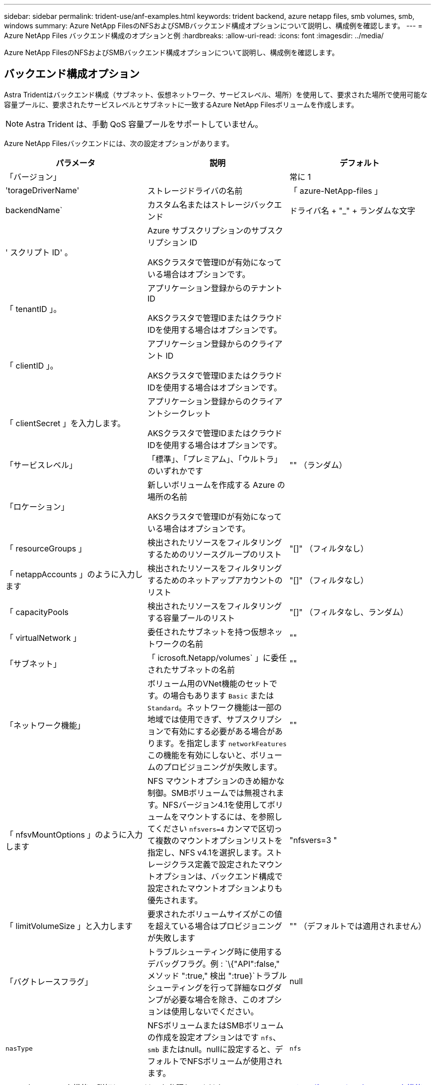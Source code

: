 ---
sidebar: sidebar 
permalink: trident-use/anf-examples.html 
keywords: trident backend, azure netapp files, smb volumes, smb, windows 
summary: Azure NetApp FilesのNFSおよびSMBバックエンド構成オプションについて説明し、構成例を確認します。 
---
= Azure NetApp Files バックエンド構成のオプションと例
:hardbreaks:
:allow-uri-read: 
:icons: font
:imagesdir: ../media/


[role="lead"]
Azure NetApp FilesのNFSおよびSMBバックエンド構成オプションについて説明し、構成例を確認します。



== バックエンド構成オプション

Astra Tridentはバックエンド構成（サブネット、仮想ネットワーク、サービスレベル、場所）を使用して、要求された場所で使用可能な容量プールに、要求されたサービスレベルとサブネットに一致するAzure NetApp Filesボリュームを作成します。


NOTE: Astra Trident は、手動 QoS 容量プールをサポートしていません。

Azure NetApp Filesバックエンドには、次の設定オプションがあります。

[cols="3"]
|===
| パラメータ | 説明 | デフォルト 


| 「バージョン」 |  | 常に 1 


| 'torageDriverName' | ストレージドライバの名前 | 「 azure-NetApp-files 」 


| backendName` | カスタム名またはストレージバックエンド | ドライバ名 + "_" + ランダムな文字 


| ' スクリプト ID' 。 | Azure サブスクリプションのサブスクリプション ID

AKSクラスタで管理IDが有効になっている場合はオプションです。 |  


| 「 tenantID 」。 | アプリケーション登録からのテナント ID

AKSクラスタで管理IDまたはクラウドIDを使用する場合はオプションです。 |  


| 「 clientID 」。 | アプリケーション登録からのクライアント ID

AKSクラスタで管理IDまたはクラウドIDを使用する場合はオプションです。 |  


| 「 clientSecret 」を入力します。 | アプリケーション登録からのクライアントシークレット

AKSクラスタで管理IDまたはクラウドIDを使用する場合はオプションです。 |  


| 「サービスレベル」 | 「標準」、「プレミアム」、「ウルトラ」のいずれかです | "" （ランダム） 


| 「ロケーション」 | 新しいボリュームを作成する Azure の場所の名前

AKSクラスタで管理IDが有効になっている場合はオプションです。 |  


| 「 resourceGroups 」 | 検出されたリソースをフィルタリングするためのリソースグループのリスト | "[]" （フィルタなし） 


| 「 netappAccounts 」のように入力します | 検出されたリソースをフィルタリングするためのネットアップアカウントのリスト | "[]" （フィルタなし） 


| 「 capacityPools | 検出されたリソースをフィルタリングする容量プールのリスト | "[]" （フィルタなし、ランダム） 


| 「 virtualNetwork 」 | 委任されたサブネットを持つ仮想ネットワークの名前 | "" 


| 「サブネット」 | 「 icrosoft.Netapp/volumes` 」に委任されたサブネットの名前 | "" 


| 「ネットワーク機能」 | ボリューム用のVNet機能のセットです。の場合もあります `Basic` または `Standard`。ネットワーク機能は一部の地域では使用できず、サブスクリプションで有効にする必要がある場合があります。を指定します  `networkFeatures` この機能を有効にしないと、ボリュームのプロビジョニングが失敗します。 | "" 


| 「 nfsvMountOptions 」のように入力します | NFS マウントオプションのきめ細かな制御。SMBボリュームでは無視されます。NFSバージョン4.1を使用してボリュームをマウントするには、を参照してください  `nfsvers=4` カンマで区切って複数のマウントオプションリストを指定し、NFS v4.1を選択します。ストレージクラス定義で設定されたマウントオプションは、バックエンド構成で設定されたマウントオプションよりも優先されます。 | "nfsvers=3 " 


| 「 limitVolumeSize 」と入力します | 要求されたボリュームサイズがこの値を超えている場合はプロビジョニングが失敗します | "" （デフォルトでは適用されません） 


| 「バグトレースフラグ」 | トラブルシューティング時に使用するデバッグフラグ。例 : `\{"API":false," メソッド ":true," 検出 ":true}`トラブルシューティングを行って詳細なログダンプが必要な場合を除き、このオプションは使用しないでください。 | null 


| `nasType` | NFSボリュームまたはSMBボリュームの作成を設定オプションはです `nfs`、 `smb` またはnull。nullに設定すると、デフォルトでNFSボリュームが使用されます。 | `nfs` 
|===

NOTE: ネットワーク機能の詳細については、を参照してください link:https://docs.microsoft.com/en-us/azure/azure-netapp-files/configure-network-features["Azure NetApp Files ボリュームのネットワーク機能を設定します"^]。



=== 必要な権限とリソース

PVCの作成時に「No capacity pools found」エラーが表示される場合は、アプリケーション登録に必要な権限とリソース（サブネット、仮想ネットワーク、容量プール）が関連付けられていない可能性があります。デバッグが有効になっている場合、Astra Tridentはバックエンドの作成時に検出されたAzureリソースをログに記録します。適切なロールが使用されていることを確認します。

の値 `resourceGroups`、 `netappAccounts`、 `capacityPools`、 `virtualNetwork`および `subnet` 短縮名または完全修飾名を使用して指定できます。ほとんどの場合、短縮名は同じ名前の複数のリソースに一致する可能性があるため、完全修飾名を使用することを推奨します。

。 `resourceGroups`、 `netappAccounts`および `capacityPools` 値は、検出されたリソースのセットをこのストレージバックエンドで使用可能なリソースに制限するフィルタであり、任意の組み合わせで指定できます。完全修飾名の形式は次のとおりです。

[cols="2"]
|===
| を入力します | の形式で入力し 


| リソースグループ | < リソースグループ > 


| ネットアップアカウント | < リソースグループ >/< ネットアップアカウント > 


| 容量プール | < リソースグループ >/< ネットアップアカウント >/< 容量プール > 


| 仮想ネットワーク | < リソースグループ >/< 仮想ネットワーク > 


| サブネット | <resource group>/< 仮想ネットワーク >/< サブネット > 
|===


=== ボリュームのプロビジョニング

構成ファイルの特別なセクションで次のオプションを指定することで、デフォルトのボリュームプロビジョニングを制御できます。を参照してください <<構成例>> を参照してください。

[cols=",,"]
|===
| パラメータ | 説明 | デフォルト 


| 「 exportRule 」 | 新しいボリュームに対するエクスポートルール
`exportRule` CIDR表記のIPv4アドレスまたはIPv4サブネットの任意の組み合わせをカンマで区切って指定する必要があります。SMBボリュームでは無視されます。 | "0.0.0.0/0 " 


| 「スナップショット方向」 | .snapshot ディレクトリの表示を制御します | いいえ 


| 「 size 」 | 新しいボリュームのデフォルトサイズ | " 100G " 


| 「 unixPermissions 」 | 新しいボリュームのUNIX権限（8進数の4桁）。SMBボリュームでは無視されます。 | "" （プレビュー機能、サブスクリプションでホワイトリスト登録が必要） 
|===


== 構成例

次の例は、ほとんどのパラメータをデフォルトのままにする基本的な設定を示しています。これは、バックエンドを定義する最も簡単な方法です。

.最小限の構成
[%collapsible]
====
これは、バックエンドの絶対的な最小構成です。この構成では、Astra Tridentが設定された場所のAzure NetApp Filesに委譲されたすべてのNetAppアカウント、容量プール、サブネットを検出し、それらのプールとサブネットの1つに新しいボリュームをランダムに配置します。理由 `nasType` は省略されています `nfs` デフォルトが適用され、バックエンドがNFSボリュームにプロビジョニングされます。

この構成は、Azure NetApp Filesの使用を開始して試している段階で、実際にはプロビジョニングするボリュームに対して追加の範囲を設定することが必要な場合に適しています。

[listing]
----
---
version: 1
storageDriverName: azure-netapp-files
subscriptionID: 9f87c765-4774-fake-ae98-a721add45451
tenantID: 68e4f836-edc1-fake-bff9-b2d865ee56cf
clientID: dd043f63-bf8e-fake-8076-8de91e5713aa
clientSecret: SECRET
location: eastus
----
====
.AKSの管理対象ID
[%collapsible]
====
このバックエンド構成では、 `subscriptionID`、 `tenantID`、 `clientID`および `clientSecret`は、管理対象IDを使用する場合はオプションです。

[listing]
----
apiVersion: trident.netapp.io/v1
kind: TridentBackendConfig
metadata:
  name: backend-tbc-anf-1
  namespace: trident
spec:
  version: 1
  storageDriverName: azure-netapp-files
  capacityPools: ["ultra-pool"]
  resourceGroups: ["aks-ami-eastus-rg"]
  netappAccounts: ["smb-na"]
  virtualNetwork: eastus-prod-vnet
  subnet: eastus-anf-subnet
----
====
.AKSのクラウドID
[%collapsible]
====
このバックエンド構成では、 `tenantID`、 `clientID`および `clientSecret`は、クラウドIDを使用する場合はオプションです。

[listing]
----
apiVersion: trident.netapp.io/v1
kind: TridentBackendConfig
metadata:
  name: backend-tbc-anf-1
  namespace: trident
spec:
  version: 1
  storageDriverName: azure-netapp-files
  capacityPools: ["ultra-pool"]
  resourceGroups: ["aks-ami-eastus-rg"]
  netappAccounts: ["smb-na"]
  virtualNetwork: eastus-prod-vnet
  subnet: eastus-anf-subnet
  location: eastus
  subscriptionID: 9f87c765-4774-fake-ae98-a721add45451
----
====
.容量プールフィルタを使用した特定のサービスレベル構成
[%collapsible]
====
このバックエンド構成では、Azureにボリュームが配置されます `eastus` の場所 `Ultra` 容量プール：Astra Tridentは、その場所のAzure NetApp Filesに委譲されているすべてのサブネットを自動的に検出し、そのいずれかに新しいボリュームをランダムに配置します。

[listing]
----
---
version: 1
storageDriverName: azure-netapp-files
subscriptionID: 9f87c765-4774-fake-ae98-a721add45451
tenantID: 68e4f836-edc1-fake-bff9-b2d865ee56cf
clientID: dd043f63-bf8e-fake-8076-8de91e5713aa
clientSecret: SECRET
location: eastus
serviceLevel: Ultra
capacityPools:
- application-group-1/account-1/ultra-1
- application-group-1/account-1/ultra-2
----
====
.高度な設定
[%collapsible]
====
このバックエンド構成は、ボリュームの配置を単一のサブネットにまで適用する手間をさらに削減し、一部のボリュームプロビジョニングのデフォルト設定も変更します。

[listing]
----
---
version: 1
storageDriverName: azure-netapp-files
subscriptionID: 9f87c765-4774-fake-ae98-a721add45451
tenantID: 68e4f836-edc1-fake-bff9-b2d865ee56cf
clientID: dd043f63-bf8e-fake-8076-8de91e5713aa
clientSecret: SECRET
location: eastus
serviceLevel: Ultra
capacityPools:
- application-group-1/account-1/ultra-1
- application-group-1/account-1/ultra-2
virtualNetwork: my-virtual-network
subnet: my-subnet
networkFeatures: Standard
nfsMountOptions: vers=3,proto=tcp,timeo=600
limitVolumeSize: 500Gi
defaults:
  exportRule: 10.0.0.0/24,10.0.1.0/24,10.0.2.100
  snapshotDir: 'true'
  size: 200Gi
  unixPermissions: '0777'

----
====
.仮想プール構成
[%collapsible]
====
このバックエンド構成では、 1 つのファイルに複数のストレージプールを定義します。これは、異なるサービスレベルをサポートする複数の容量プールがあり、それらを表すストレージクラスを Kubernetes で作成する場合に便利です。プールを区別するために、仮想プールのラベルを使用しました `performance`。

[listing]
----
---
version: 1
storageDriverName: azure-netapp-files
subscriptionID: 9f87c765-4774-fake-ae98-a721add45451
tenantID: 68e4f836-edc1-fake-bff9-b2d865ee56cf
clientID: dd043f63-bf8e-fake-8076-8de91e5713aa
clientSecret: SECRET
location: eastus
resourceGroups:
- application-group-1
networkFeatures: Basic
nfsMountOptions: vers=3,proto=tcp,timeo=600
labels:
  cloud: azure
storage:
- labels:
    performance: gold
  serviceLevel: Ultra
  capacityPools:
  - ultra-1
  - ultra-2
  networkFeatures: Standard
- labels:
    performance: silver
  serviceLevel: Premium
  capacityPools:
  - premium-1
- labels:
    performance: bronze
  serviceLevel: Standard
  capacityPools:
  - standard-1
  - standard-2

----
====


== ストレージクラスの定義

次のようになります `StorageClass` 定義は、上記のストレージプールを参照してください。



=== を使用した定義の例 `parameter.selector` フィールド

を使用します `parameter.selector` を指定できます `StorageClass` ボリュームをホストするために使用される仮想プール。ボリュームには、選択したプールで定義された要素があります。

[listing]
----
apiVersion: storage.k8s.io/v1
kind: StorageClass
metadata:
  name: gold
provisioner: csi.trident.netapp.io
parameters:
  selector: "performance=gold"
allowVolumeExpansion: true
---
apiVersion: storage.k8s.io/v1
kind: StorageClass
metadata:
  name: silver
provisioner: csi.trident.netapp.io
parameters:
  selector: "performance=silver"
allowVolumeExpansion: true
---
apiVersion: storage.k8s.io/v1
kind: StorageClass
metadata:
  name: bronze
provisioner: csi.trident.netapp.io
parameters:
  selector: "performance=bronze"
allowVolumeExpansion: true
----


=== SMBボリュームの定義例

を使用します `nasType`、 `node-stage-secret-name`および  `node-stage-secret-namespace`を使用して、SMBボリュームを指定し、必要なActive Directoryクレデンシャルを指定できます。

.デフォルトネームスペースの基本設定
[%collapsible]
====
[listing]
----
apiVersion: storage.k8s.io/v1
kind: StorageClass
metadata:
  name: anf-sc-smb
provisioner: csi.trident.netapp.io
parameters:
  backendType: "azure-netapp-files"
  trident.netapp.io/nasType: "smb"
  csi.storage.k8s.io/node-stage-secret-name: "smbcreds"
  csi.storage.k8s.io/node-stage-secret-namespace: "default"

----
====
.ネームスペースごとに異なるシークレットを使用する
[%collapsible]
====
[listing]
----
apiVersion: storage.k8s.io/v1
kind: StorageClass
metadata:
  name: anf-sc-smb
provisioner: csi.trident.netapp.io
parameters:
  backendType: "azure-netapp-files"
  trident.netapp.io/nasType: "smb"
  csi.storage.k8s.io/node-stage-secret-name: "smbcreds"
  csi.storage.k8s.io/node-stage-secret-namespace: ${pvc.namespace}
----
====
.ボリュームごとに異なるシークレットを使用する
[%collapsible]
====
[listing]
----
apiVersion: storage.k8s.io/v1
kind: StorageClass
metadata:
  name: anf-sc-smb
provisioner: csi.trident.netapp.io
parameters:
  backendType: "azure-netapp-files"
  trident.netapp.io/nasType: "smb"
  csi.storage.k8s.io/node-stage-secret-name: ${pvc.name}
  csi.storage.k8s.io/node-stage-secret-namespace: ${pvc.namespace}
----
====

NOTE: `nasType: smb` SMBボリュームをサポートするプールでフィルタリングします。 `nasType: nfs` または `nasType: null` NFSプールに対してフィルタを適用します。



== バックエンドを作成します

バックエンド構成ファイルを作成したら、次のコマンドを実行します。

[listing]
----
tridentctl create backend -f <backend-file>
----
バックエンドの作成に失敗した場合は、バックエンドの設定に何か問題があります。次のコマンドを実行すると、ログを表示して原因を特定できます。

[listing]
----
tridentctl logs
----
構成ファイルで問題を特定して修正したら、 create コマンドを再度実行できます。
